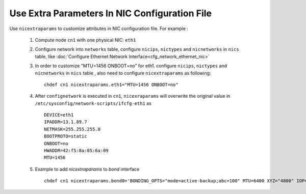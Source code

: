 Use Extra Parameters In NIC Configuration File
----------------------------------------------

Use ``nicextraparams`` to customize attributes in NIC configuration file. For example :

  #. Compute node ``cn1`` with one physical NIC: ``eth1``
  #. Configure network into ``networks`` table, configure ``nicips``, ``nictypes`` and ``nicnetworks`` in ``nics`` table, like :doc:`Configure Ethernet Network Interface<cfg_network_ethernet_nic>`
  #. In order to customize "MTU=1456 ONBOOT=no" for eth1. configure ``nicips``, ``nictypes`` and ``nicnetworks`` in ``nics`` table , also need to configure ``nicextraparams`` as following::

      chdef cn1 nicextraparams.eth1="MTU=1456 ONBOOT=no"

  #. After ``confignetwork`` is executed in ``cn1``, ``nicexraparams`` will overwrite the original value in ``/etc/sysconfig/network-scripts/ifcfg-eth1`` as ::

      DEVICE=eth1
      IPADDR=13.1.89.7
      NETMASK=255.255.255.0
      BOOTPROTO=static
      ONBOOT=no
      HWADDR=42:f5:0a:05:6a:09
      MTU=1456

  #. Example to add `nicextraparams` to `bond` interface ::

      chdef cn1 nicextraparams.bond0='BONDING_OPTS="mode=active-backup;abc=100" MTU=6400 XYZ="4800" IOP="mode=1 phase=2"'

